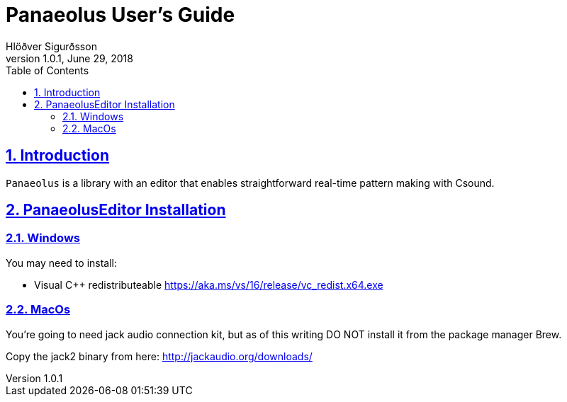 = Panaeolus User's Guide
:author: Hlöðver Sigurðsson
:revdate: June 29, 2018
:revnumber: 1.0.1
:lang: en
:encoding: UTF-8
:doctype: book
:source-highlighter: coderay
:source-language: clojure
:toc: left
:toclevels: 3
:sectlinks:
:sectanchors:
:leveloffset: 1
:sectnums:
:scriptsdir: js
:overtone-version: 0.10.3
:imagesdir: media/docs_img
:imagesoutdir: media/docs_img

ifdef::env-github[]
:tip-caption: :bulb:
:note-caption: :information_source:
:important-caption: :heavy_exclamation_mark:
:caution-caption: :fire:
:warning-caption: :warning:
endif::[]

++++
<link rel="stylesheet"  href="http://cdnjs.cloudflare.com/ajax/libs/font-awesome/3.1.0/css/font-awesome.min.css">
++++

:icons: font

ifdef::env-github[]
toc::[]
endif::[]

= Introduction

`Panaeolus` is a library with an editor that enables straightforward real-time pattern making with Csound.


= PanaeolusEditor Installation

== Windows

You may need to install:

- Visual C++ redistributeable https://aka.ms/vs/16/release/vc_redist.x64.exe

== MacOs

You're going to need jack audio connection kit, but as of this writing DO NOT install it from the package manager Brew.

Copy the jack2 binary from here: http://jackaudio.org/downloads/


